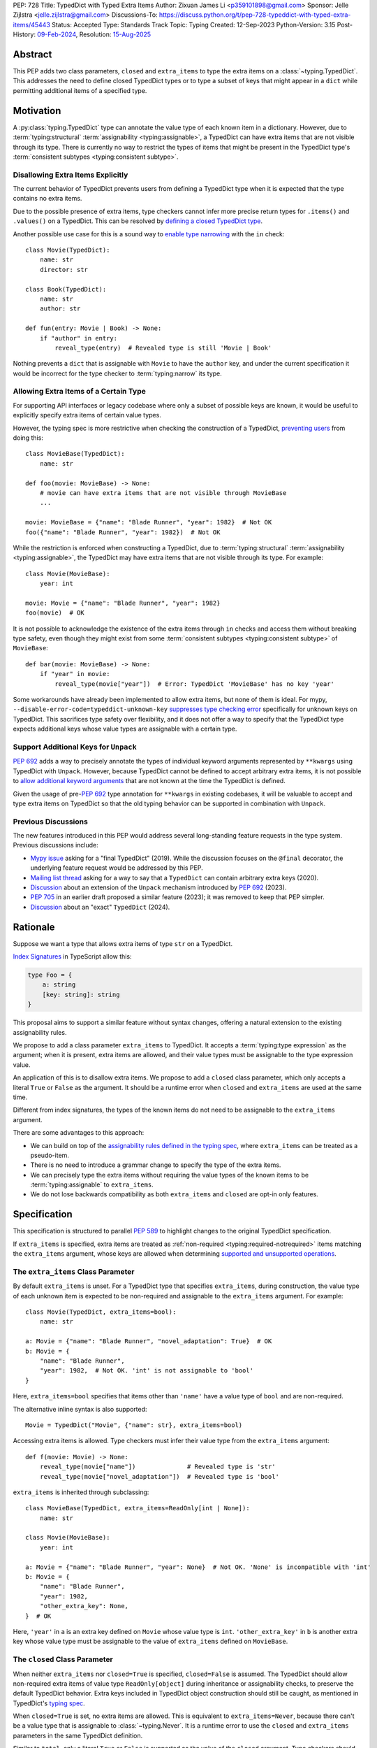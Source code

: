 PEP: 728
Title: TypedDict with Typed Extra Items
Author: Zixuan James Li <p359101898@gmail.com>
Sponsor: Jelle Zijlstra <jelle.zijlstra@gmail.com>
Discussions-To: https://discuss.python.org/t/pep-728-typeddict-with-typed-extra-items/45443
Status: Accepted
Type: Standards Track
Topic: Typing
Created: 12-Sep-2023
Python-Version: 3.15
Post-History: `09-Feb-2024 <https://discuss.python.org/t/pep-728-typeddict-with-typed-extra-items/45443>`__,
Resolution: `15-Aug-2025 <https://discuss.python.org/t/pep-728-typeddict-with-typed-extra-items/45443/159>`__


Abstract
========

This PEP adds two class parameters, ``closed`` and ``extra_items``
to type the extra items on a :class:`~typing.TypedDict`. This addresses the
need to define closed TypedDict types or to type a subset of keys that might
appear in a ``dict`` while permitting additional items of a specified type.

Motivation
==========

A :py:class:`typing.TypedDict` type can annotate the value type of each known
item in a dictionary. However, due to :term:`typing:structural`
:term:`assignability <typing:assignable>`, a TypedDict can have extra items
that are not visible through its type. There is currently no way to restrict
the types of items that might be present in the TypedDict type's
:term:`consistent subtypes <typing:consistent subtype>`.

Disallowing Extra Items Explicitly
----------------------------------

The current behavior of TypedDict prevents users from defining a
TypedDict type when it is expected that the type contains no extra items.

Due to the possible presence of extra items, type checkers cannot infer more
precise return types for ``.items()`` and ``.values()`` on a TypedDict.
This can be resolved by
`defining a closed TypedDict type <https://github.com/python/mypy/issues/7981>`__.

Another possible use case for this is a sound way to
`enable type narrowing <https://github.com/python/mypy/issues/9953>`__ with the
``in`` check::

    class Movie(TypedDict):
        name: str
        director: str

    class Book(TypedDict):
        name: str
        author: str

    def fun(entry: Movie | Book) -> None:
        if "author" in entry:
            reveal_type(entry)  # Revealed type is still 'Movie | Book'

Nothing prevents a ``dict`` that is assignable with ``Movie`` to have the
``author`` key, and under the current specification it would be incorrect for
the type checker to :term:`typing:narrow` its type.

Allowing Extra Items of a Certain Type
--------------------------------------

For supporting API interfaces or legacy codebase where only a subset of possible
keys are known, it would be useful to explicitly specify extra items of certain
value types.

However, the typing spec is more restrictive when checking the construction of a
TypedDict, `preventing users <https://github.com/python/mypy/issues/4617>`__
from doing this::

    class MovieBase(TypedDict):
        name: str

    def foo(movie: MovieBase) -> None:
        # movie can have extra items that are not visible through MovieBase
        ...

    movie: MovieBase = {"name": "Blade Runner", "year": 1982}  # Not OK
    foo({"name": "Blade Runner", "year": 1982})  # Not OK

While the restriction is enforced when constructing a TypedDict, due to
:term:`typing:structural` :term:`assignability <typing:assignable>`, the
TypedDict may have extra items that are not visible through its type.
For example::

    class Movie(MovieBase):
        year: int

    movie: Movie = {"name": "Blade Runner", "year": 1982}
    foo(movie)  # OK

It is not possible to acknowledge the existence of the extra items through
``in`` checks and access them without breaking type safety, even though they
might exist from some :term:`consistent subtypes <typing:consistent subtype>` of
``MovieBase``::

    def bar(movie: MovieBase) -> None:
        if "year" in movie:
            reveal_type(movie["year"])  # Error: TypedDict 'MovieBase' has no key 'year'

Some workarounds have already been implemented to allow
extra items, but none of them is ideal. For mypy,
``--disable-error-code=typeddict-unknown-key``
`suppresses type checking error <https://github.com/python/mypy/pull/14225>`__
specifically for unknown keys on TypedDict. This sacrifices type safety over
flexibility, and it does not offer a way to specify that the TypedDict type
expects additional keys whose value types are assignable with a certain type.

Support Additional Keys for ``Unpack``
--------------------------------------

:pep:`692` adds a way to precisely annotate the types of individual keyword
arguments represented by ``**kwargs`` using TypedDict with ``Unpack``. However,
because TypedDict cannot be defined to accept arbitrary extra items, it is not
possible to `allow additional keyword arguments
<https://discuss.python.org/t/pep-692-using-typeddict-for-more-precise-kwargs-typing/17314/87>`__
that are not known at the time the TypedDict is defined.

Given the usage of pre-:pep:`692` type annotation for ``**kwargs`` in existing
codebases, it will be valuable to accept and type extra items on TypedDict so
that the old typing behavior can be supported in combination with ``Unpack``.

Previous Discussions
--------------------

The new features introduced in this PEP would address several long-standing feature
requests in the type system. Previous discussions include:

- `Mypy issue <https://github.com/python/mypy/issues/7981>`__ asking for a "final TypedDict"
  (2019). While the discussion focuses on the ``@final`` decorator, the underlying feature request
  would be addressed by this PEP.
- `Mailing list thread <https://mail.python.org/archives/list/typing-sig@python.org/thread/66RITIHDQHVTUMJHH2ORSNWZ6DOPM367/>`__
  asking for a way to say that a ``TypedDict`` can contain arbitrary extra keys (2020).
- `Discussion <https://discuss.python.org/t/pep-692-using-typeddict-for-more-precise-kwargs-typing/17314/87>`__
  about an extension of the ``Unpack`` mechanism introduced by :pep:`692` (2023).
- `PEP 705 <https://discuss.python.org/t/pep-705-typeddict-read-only-and-other-keys/36457>`__ in an earlier
  draft proposed a similar feature (2023); it was removed to keep that PEP simpler.
- `Discussion <https://discuss.python.org/t/do-we-want-an-exact-typeddict-if-so-how-final-extras-never/44418>`__
  about an "exact" ``TypedDict`` (2024).

Rationale
=========

Suppose we want a type that allows extra items of type ``str`` on a TypedDict.

`Index Signatures
<https://www.typescriptlang.org/docs/handbook/2/objects.html#index-signatures>`__
in TypeScript allow this:

.. code-block:: typescript

    type Foo = {
        a: string
        [key: string]: string
    }

This proposal aims to support a similar feature without syntax changes,
offering a natural extension to the existing assignability rules.

We propose to add a class parameter ``extra_items`` to TypedDict.
It accepts a :term:`typing:type expression` as the argument; when it is present,
extra items are allowed, and their value types must be assignable to the
type expression value.

An application of this is to disallow extra items. We propose to add a
``closed`` class parameter, which only accepts a literal ``True`` or ``False``
as the argument. It should be a runtime error when ``closed`` and
``extra_items`` are used at the same time.

Different from index signatures, the types of the known items do not need to be
assignable to the ``extra_items`` argument.

There are some advantages to this approach:

- We can build on top of the `assignability rules defined in the typing spec
  <https://typing.python.org/en/latest/spec/typeddict.html#assignability>`__,
  where ``extra_items`` can be treated as a pseudo-item.

- There is no need to introduce a grammar change to specify the type of the
  extra items.

- We can precisely type the extra items without requiring the value types of the
  known items to be :term:`typing:assignable` to ``extra_items``.

- We do not lose backwards compatibility as both ``extra_items`` and ``closed``
  are opt-in only features.

Specification
=============

This specification is structured to parallel :pep:`589` to highlight changes to
the original TypedDict specification.

If ``extra_items`` is specified, extra items are treated as :ref:`non-required
<typing:required-notrequired>`
items matching the ``extra_items`` argument, whose keys are allowed when
determining `supported and unsupported operations
<https://typing.python.org/en/latest/spec/typeddict.html#supported-and-unsupported-operations>`__.

The ``extra_items`` Class Parameter
-----------------------------------

By default ``extra_items`` is unset.  For a TypedDict type that specifies
``extra_items``, during construction, the value type of each unknown item
is expected to be non-required and assignable to the ``extra_items`` argument.
For example::

    class Movie(TypedDict, extra_items=bool):
        name: str

    a: Movie = {"name": "Blade Runner", "novel_adaptation": True}  # OK
    b: Movie = {
        "name": "Blade Runner",
        "year": 1982,  # Not OK. 'int' is not assignable to 'bool'
    }

Here, ``extra_items=bool`` specifies that items other than ``'name'``
have a value type of ``bool`` and are non-required.

The alternative inline syntax is also supported::

    Movie = TypedDict("Movie", {"name": str}, extra_items=bool)

Accessing extra items is allowed. Type checkers must infer their value type from
the ``extra_items`` argument::

    def f(movie: Movie) -> None:
        reveal_type(movie["name"])              # Revealed type is 'str'
        reveal_type(movie["novel_adaptation"])  # Revealed type is 'bool'

``extra_items`` is inherited through subclassing::

    class MovieBase(TypedDict, extra_items=ReadOnly[int | None]):
        name: str

    class Movie(MovieBase):
        year: int

    a: Movie = {"name": "Blade Runner", "year": None}  # Not OK. 'None' is incompatible with 'int'
    b: Movie = {
        "name": "Blade Runner",
        "year": 1982,
        "other_extra_key": None,
    }  # OK

Here, ``'year'`` in ``a`` is an extra key defined on ``Movie`` whose value type
is ``int``. ``'other_extra_key'`` in ``b`` is another extra key whose value type
must be assignable to the value of ``extra_items`` defined on ``MovieBase``.

.. _typed-dict-closed:

The ``closed`` Class Parameter
------------------------------

When neither ``extra_items`` nor ``closed=True`` is specified, ``closed=False``
is assumed. The TypedDict should allow non-required extra items of value type
``ReadOnly[object]`` during inheritance or assignability checks, to
preserve the default TypedDict behavior. Extra keys included in TypedDict
object construction should still be caught, as mentioned in TypedDict's
`typing spec
<https://typing.python.org/en/latest/spec/typeddict.html#supported-and-unsupported-operations.>`__.

When ``closed=True`` is set, no extra items are allowed. This is equivalent to
``extra_items=Never``, because there can't be a value type that is assignable to
:class:`~typing.Never`. It is a runtime error to use the ``closed`` and
``extra_items`` parameters in the same TypedDict definition.

Similar to ``total``, only a literal ``True`` or ``False`` is supported as the
value of the ``closed`` argument. Type checkers should reject any non-literal value.

Passing ``closed=False`` explicitly requests the default TypedDict behavior,
where arbitrary other keys may be present and subclasses may add arbitrary items.
It is a type checker error to pass ``closed=False`` if a superclass has
``closed=True`` or sets ``extra_items``.

If ``closed`` is not provided, the behavior is inherited from the superclass.
If the superclass is TypedDict itself or the superclass does not have ``closed=True``
or the ``extra_items`` parameter, the previous TypedDict behavior is preserved:
arbitrary extra items are allowed. If the superclass has ``closed=True``, the
child class is also closed::

    class BaseMovie(TypedDict, closed=True):
        name: str

    class MovieA(BaseMovie):  # OK, still closed
        pass

    class MovieB(BaseMovie, closed=True):  # OK, but redundant
        pass

    class MovieC(BaseMovie, closed=False):  # Type checker error
        pass

As a consequence of ``closed=True`` being equivalent to ``extra_items=Never``,
the same rules that apply to ``extra_items=Never`` also apply to
``closed=True``. While they both have the same effect, ``closed=True`` is
preferred over ``extra_items=Never``.

It is possible to use ``closed=True`` when subclassing if the ``extra_items``
argument is a read-only type::

    class Movie(TypedDict, extra_items=ReadOnly[str]):
        pass

    class MovieClosed(Movie, closed=True):  # OK
        pass

    class MovieNever(Movie, extra_items=Never):  # OK, but 'closed=True' is preferred
        pass

This will be further discussed in
:ref:`a later section <pep728-inheritance-read-only>`.

``closed`` is also supported with the functional syntax::

    Movie = TypedDict("Movie", {"name": str}, closed=True)

Interaction with Totality
-------------------------

It is an error to use ``Required[]`` or ``NotRequired[]`` with ``extra_items``.
``total=False`` and ``total=True`` have no effect on ``extra_items`` itself.

The extra items are non-required, regardless of the `totality
<https://typing.python.org/en/latest/spec/typeddict.html#totality>`__ of the
TypedDict. `Operations
<https://typing.python.org/en/latest/spec/typeddict.html#supported-and-unsupported-operations>`__
that are available to ``NotRequired`` items should also be available to the
extra items::

    class Movie(TypedDict, extra_items=int):
        name: str

    def f(movie: Movie) -> None:
        del movie["name"]  # Not OK. The value type of 'name' is 'Required[int]'
        del movie["year"]  # OK. The value type of 'year' is 'NotRequired[int]'

Interaction with ``Unpack``
---------------------------

For type checking purposes, ``Unpack[SomeTypedDict]`` with extra items should be
treated as its equivalent in regular parameters, and the existing rules for
function parameters still apply::

    class MovieNoExtra(TypedDict):
        name: str

    class MovieExtra(TypedDict, extra_items=int):
        name: str

    def f(**kwargs: Unpack[MovieNoExtra]) -> None: ...
    def g(**kwargs: Unpack[MovieExtra]) -> None: ...

    # Should be equivalent to:
    def f(*, name: str) -> None: ...
    def g(*, name: str, **kwargs: int) -> None: ...

    f(name="No Country for Old Men", year=2007) # Not OK. Unrecognized item
    g(name="No Country for Old Men", year=2007) # OK

Interaction with Read-only Items
--------------------------------

When the ``extra_items`` argument is annotated with the ``ReadOnly[]``
:term:`typing:type qualifier`, the extra items on the TypedDict have the
properties of read-only items. This interacts with inheritance rules specified
in :ref:`Read-only Items <typing:readonly>`.

Notably, if the TypedDict type specifies ``extra_items`` to be read-only,
subclasses of the TypedDict type may redeclare ``extra_items``.

Because a non-closed TypedDict type implicitly allows non-required extra items
of value type ``ReadOnly[object]``, its subclass can override the
``extra_items`` argument with more specific types.

More details are discussed in the later sections.

Inheritance
-----------

``extra_items`` is inherited in a similar way as a regular ``key: value_type``
item. As with the other keys, the `inheritance rules
<https://typing.python.org/en/latest/spec/typeddict.html#inheritance>`__
and :ref:`Read-only Items <typing:readonly>` inheritance rules apply.

We need to reinterpret these rules to define how ``extra_items`` interacts with
them.

    * Changing a field type of a parent TypedDict class in a subclass is not allowed.

First, it is not allowed to change the value of ``extra_items`` in a subclass
unless it is declared to be ``ReadOnly`` in the superclass::

    class Parent(TypedDict, extra_items=int | None):
        pass

    class Child(Parent, extra_items=int): # Not OK. Like any other TypedDict item, extra_items's type cannot be changed
        pass

Second, ``extra_items=T`` effectively defines the value type of any unnamed
items accepted to the TypedDict and marks them as non-required. Thus, the above
restriction applies to any additional items defined in a subclass. For each item
added in a subclass, all of the following conditions should apply:

.. _pep728-inheritance-read-only:

- If ``extra_items`` is read-only

  - The item can be either required or non-required

  - The item's value type is :term:`typing:assignable` to ``T``

- If ``extra_items`` is not read-only

  - The item is non-required

  - The item's value type is :term:`typing:consistent` with ``T``

- If ``extra_items`` is not overridden, the subclass inherits it as-is.

For example::

    class MovieBase(TypedDict, extra_items=int | None):
        name: str

    class MovieRequiredYear(MovieBase):  # Not OK. Required key 'year' is not known to 'MovieBase'
        year: int | None

    class MovieNotRequiredYear(MovieBase):  # Not OK. 'int | None' is not consistent with 'int'
        year: NotRequired[int]

    class MovieWithYear(MovieBase):  # OK
        year: NotRequired[int | None]

    class BookBase(TypedDict, extra_items=ReadOnly[int | str]):
        title: str

    class Book(BookBase, extra_items=str):  # OK
        year: int  # OK

An important side effect of the inheritance rules is that we can define a
TypedDict type that disallows additional items::

    class MovieClosed(TypedDict, extra_items=Never):
        name: str

Here, passing the value :class:`~typing.Never` to ``extra_items`` specifies that
there can be no other keys in ``MovieFinal`` other than the known ones.
Because of its potential common use, there is a preferred alternative::

    class MovieClosed(TypedDict, closed=True):
        name: str

where we implicitly assume that ``extra_items=Never``.

Assignability
-------------

Let ``S`` be the set of keys of the explicitly defined items on a TypedDict
type. If it specifies ``extra_items=T``, the TypedDict type is considered to
have an infinite set of items that all satisfy the following conditions.

- If ``extra_items`` is read-only:

  - The key's value type is :term:`typing:assignable` to ``T``.

  - The key is not in ``S``.

- If ``extra_items`` is not read-only:

  - The key is non-required.

  - The key's value type is :term:`typing:consistent` with ``T``.

  - The key is not in ``S``.

For type checking purposes, let ``extra_items`` be a non-required pseudo-item
when checking for assignability according to rules defined in the
:ref:`Read-only Items <typing:readonly>` section, with a new rule added in bold
text as follows:

    A TypedDict type ``B`` is :term:`typing:assignable` to a TypedDict type
    ``A`` if ``B`` is :term:`structurally <typing:structural>` assignable to
    ``A``. This is true if and only if all of the following are satisfied:

    * **[If no key with the same name can be found in ``B``, the 'extra_items'
      argument is considered the value type of the corresponding key.]**

    * For each item in ``A``, ``B`` has the corresponding key, unless the item in
      ``A`` is read-only, not required, and of top value type
      (``ReadOnly[NotRequired[object]]``).

    * For each item in ``A``, if ``B`` has the corresponding key, the corresponding
      value type in ``B`` is assignable to the value type in ``A``.

    * For each non-read-only item in ``A``, its value type is assignable to the
      corresponding value type in ``B``, and the corresponding key is not read-only
      in ``B``.

    * For each required key in ``A``, the corresponding key is required in ``B``.

    * For each non-required key in ``A``, if the item is not read-only in ``A``,
      the corresponding key is not required in ``B``.

The following examples illustrate these checks in action.

``extra_items`` puts various restrictions on additional items for assignability
checks::

    class Movie(TypedDict, extra_items=int | None):
        name: str

    class MovieDetails(TypedDict, extra_items=int | None):
        name: str
        year: NotRequired[int]

    details: MovieDetails = {"name": "Kill Bill Vol. 1", "year": 2003}
    movie: Movie = details  # Not OK. While 'int' is assignable to 'int | None',
                            # 'int | None' is not assignable to 'int'

    class MovieWithYear(TypedDict, extra_items=int | None):
        name: str
        year: int | None

    details: MovieWithYear = {"name": "Kill Bill Vol. 1", "year": 2003}
    movie: Movie = details  # Not OK. 'year' is not required in 'Movie',
                            # but it is required in 'MovieWithYear'

where ``MovieWithYear`` (B) is not assignable to ``Movie`` (A)
according to this rule:

    * For each non-required key in ``A``, if the item is not read-only in ``A``,
      the corresponding key is not required in ``B``.

When ``extra_items`` is specified to be read-only on a TypedDict type, it is
possible for an item to have a :term:`narrower <typing:narrow>` type than the
``extra_items`` argument::

    class Movie(TypedDict, extra_items=ReadOnly[str | int]):
        name: str

    class MovieDetails(TypedDict, extra_items=int):
        name: str
        year: NotRequired[int]

    details: MovieDetails = {"name": "Kill Bill Vol. 2", "year": 2004}
    movie: Movie = details  # OK. 'int' is assignable to 'str | int'.

This behaves the same way as if ``year: ReadOnly[str | int]`` is an item
explicitly defined in ``Movie``.

``extra_items`` as a pseudo-item follows the same rules that other items have,
so when both TypedDicts types specify ``extra_items``, this check is naturally
enforced::

    class MovieExtraInt(TypedDict, extra_items=int):
        name: str

    class MovieExtraStr(TypedDict, extra_items=str):
        name: str

    extra_int: MovieExtraInt = {"name": "No Country for Old Men", "year": 2007}
    extra_str: MovieExtraStr = {"name": "No Country for Old Men", "description": ""}
    extra_int = extra_str  # Not OK. 'str' is not assignable to extra items type 'int'
    extra_str = extra_int  # Not OK. 'int' is not assignable to extra items type 'str'

A non-closed TypedDict type implicitly allows non-required extra keys of value
type ``ReadOnly[object]``. Applying the assignability rules between this type
and a closed TypedDict type is allowed::

    class MovieNotClosed(TypedDict):
        name: str

    extra_int: MovieExtraInt = {"name": "No Country for Old Men", "year": 2007}
    not_closed: MovieNotClosed = {"name": "No Country for Old Men"}
    extra_int = not_closed  # Not OK.
                            # 'extra_items=ReadOnly[object]' implicitly on 'MovieNotClosed'
                            # is not assignable to with 'extra_items=int'
    not_closed = extra_int  # OK

Interaction with Constructors
-----------------------------

TypedDicts that allow extra items of type ``T`` also allow arbitrary keyword
arguments of this type when constructed by calling the class object::

    class NonClosedMovie(TypedDict):
        name: str

    NonClosedMovie(name="No Country for Old Men")  # OK
    NonClosedMovie(name="No Country for Old Men", year=2007)  # Not OK. Unrecognized item

    class ExtraMovie(TypedDict, extra_items=int):
        name: str

    ExtraMovie(name="No Country for Old Men")  # OK
    ExtraMovie(name="No Country for Old Men", year=2007)  # OK
    ExtraMovie(
        name="No Country for Old Men",
        language="English",
    )  # Not OK. Wrong type for extra item 'language'

    # This implies 'extra_items=Never',
    # so extra keyword arguments would produce an error
    class ClosedMovie(TypedDict, closed=True):
        name: str

    ClosedMovie(name="No Country for Old Men")  # OK
    ClosedMovie(
        name="No Country for Old Men",
        year=2007,
    )  # Not OK. Extra items not allowed

Supported and Unsupported Operations
------------------------------------

This statement from the `typing spec
<https://typing.python.org/en/latest/spec/typeddict.html#supported-and-unsupported-operations>`__
still holds true.

    Operations with arbitrary str keys (instead of string literals or other
    expressions with known string values) should generally be rejected.

Operations that already apply to ``NotRequired`` items should generally also
apply to extra items, following the same rationale from the `typing spec
<https://typing.python.org/en/latest/spec/typeddict.html#supported-and-unsupported-operations>`__:

    The exact type checking rules are up to each type checker to decide. In some
    cases potentially unsafe operations may be accepted if the alternative is to
    generate false positive errors for idiomatic code.

Some operations, including indexed accesses and assignments with arbitrary str keys,
may be allowed due to the TypedDict being :term:`typing:assignable` to
``Mapping[str, VT]`` or ``dict[str, VT]``. The two following sections will expand
on that.

Interaction with Mapping[str, VT]
---------------------------------

A TypedDict type is :term:`typing:assignable` to a type of the form ``Mapping[str, VT]``
when all value types of the items in the TypedDict
are assignable to ``VT``. For the purpose of this rule, a
TypedDict that does not have ``extra_items=`` or ``closed=`` set is considered
to have an item with a value of type ``ReadOnly[object]``. This extends the
current assignability rule from the `typing spec
<https://typing.python.org/en/latest/spec/typeddict.html#assignability>`__.

For example::

    class MovieExtraStr(TypedDict, extra_items=str):
        name: str

    extra_str: MovieExtraStr = {"name": "Blade Runner", "summary": ""}
    str_mapping: Mapping[str, str] = extra_str  # OK

    class MovieExtraInt(TypedDict, extra_items=int):
        name: str

    extra_int: MovieExtraInt = {"name": "Blade Runner", "year": 1982}
    int_mapping: Mapping[str, int] = extra_int  # Not OK. 'int | str' is not assignable with 'int'
    int_str_mapping: Mapping[str, int | str] = extra_int  # OK

Type checkers should infer the precise signatures of ``values()`` and ``items()``
on such TypedDict types::

    def foo(movie: MovieExtraInt) -> None:
        reveal_type(movie.items())  # Revealed type is 'dict_items[str, str | int]'
        reveal_type(movie.values())  # Revealed type is 'dict_values[str, str | int]'

By extension of this assignability rule, type checkers may allow indexed accesses
with arbitrary str keys when ``extra_items`` or ``closed=True`` is specified.
For example::

    def bar(movie: MovieExtraInt, key: str) -> None:
        reveal_type(movie[key])  # Revealed type is 'str | int'

.. _pep728-type-narrowing:

Defining the type narrowing behavior for TypedDict is out-of-scope for this PEP.
This leaves flexibility for a type checker to be more/less restrictive about
indexed accesses with arbitrary str keys. For example, a type checker may opt
for more restriction by requiring an explicit ``'x' in d`` check.

Interaction with dict[str, VT]
------------------------------

Because the presence of ``extra_items`` on a closed TypedDict type
prohibits additional required keys in its :term:`typing:structural`
:term:`subtypes <subtype>`, we can determine if the TypedDict type and
its structural subtypes will ever have any required key during static analysis.

The TypedDict type is :term:`typing:assignable` to ``dict[str, VT]`` if all
items on the TypedDict type satisfy the following conditions:

- The value type of the item is :term:`typing:consistent` with ``VT``.

- The item is not read-only.

- The item is not required.

For example::

    class IntDict(TypedDict, extra_items=int):
        pass

    class IntDictWithNum(IntDict):
        num: NotRequired[int]

    def f(x: IntDict) -> None:
        v: dict[str, int] = x  # OK
        v.clear()  # OK

    not_required_num_dict: IntDictWithNum = {"num": 1, "bar": 2}
    regular_dict: dict[str, int] = not_required_num_dict  # OK
    f(not_required_num_dict)  # OK

In this case, methods that are previously unavailable on a TypedDict are allowed,
with signatures matching ``dict[str, VT]``
(e.g.: ``__setitem__(self, key: str, value: VT) -> None``)::

    not_required_num_dict.clear()  # OK

    reveal_type(not_required_num_dict.popitem())  # OK. Revealed type is 'tuple[str, int]'

    def f(not_required_num_dict: IntDictWithNum, key: str):
      not_required_num_dict[key] = 42  # OK
      del not_required_num_dict[key]  # OK

:ref:`Notes on indexed accesses <pep728-type-narrowing>` from the previous section
still apply.

``dict[str, VT]`` is not assignable to a TypedDict type,
because such dict can be a subtype of dict::

    class CustomDict(dict[str, int]):
        pass

    def f(might_not_be_a_builtin_dict: dict[str, int]):
        int_dict: IntDict = might_not_be_a_builtin_dict # Not OK

    not_a_builtin_dict: CustomDict = {"num": 1}
    f(not_a_builtin_dict)

Runtime behavior
----------------

At runtime, it is an error to pass both the ``closed`` and ``extra_items``
arguments in the same TypedDict definition, whether using the class syntax or
the functional syntax. For simplicity, the runtime does not check other invalid
combinations involving inheritance.

For introspection, the ``closed`` and ``extra_items`` arguments are mapped to
two new attributes on the resulting TypedDict object: ``__closed__`` and
``__extra_items__``. These attributes reflect exactly what was passed to the
TypedDict constructor, without considering superclasses.

If ``closed`` is not passed, the value of ``__closed__`` is None. If ``extra_items``
is not passed, the value of ``__extra_items__`` is the new sentinel object
``typing.NoExtraItems``. (It cannot be ``None``, because ``extra_items=None`` is a
valid definition that indicates all extra items must be ``None``.)

How to Teach This
=================

The new features introduced in this PEP can be taught together with the concept
of inheritance as it applies to ``TypedDict``. A possible outline could be:

- Basics of ``TypedDict``: a ``dict`` with a fixed set of keys and value types.
- ``NotRequired``, ``Required``, and ``total=False``: keys that may be missing.
- ``ReadOnly``: keys that cannot be modified.
- Inheritance: subclasses can add new keys. As a corollary, a value of a ``TypedDict``
  type may contain additional keys at runtime that are not specified in the type.
- ``closed=True``: disallowing additional keys and restricting inheritance.
- ``extra_items=VT``: allowing additional keys with a specified value type.

The concept of a closed ``TypedDict`` should also be cross-referenced in documentation
for related concepts. For example, type narrowing with the ``in`` operator works
differently, perhaps more intuitively, with closed ``TypedDict`` types. In addition, when ``Unpack``
is used for keyword arguments, a closed ``TypedDict`` can be useful to restrict the
allowed keyword arguments.

Backwards Compatibility
=======================

Because ``extra_items`` is an opt-in feature, no existing codebase will break
due to this change.

Note that ``closed`` and ``extra_items`` as keyword arguments do not collide
with other keys when using something like
``TD = TypedDict("TD", foo=str, bar=int)``, because this syntax has already
been removed in Python 3.13.

Because this is a type-checking feature, it can be made available to older
versions as long as the type checker supports it.

Rejected Ideas
==============

Use ``@final`` instead of  ``closed`` Class Parameter
-----------------------------------------------------

This was discussed `here <https://github.com/python/mypy/issues/7981>`__.

Quoting a relevant `comment
<https://github.com/python/mypy/issues/7981#issuecomment-2080161813>`__
from Eric Traut:

    The @final class decorator indicates that a class cannot be subclassed. This
    makes sense for classes that define nominal types. However, TypedDict is a
    structural type, similar to a Protocol. That means two TypedDict classes
    with different names but the same field definitions are equivalent types.
    Their names and hierarchies don't matter for determining type consistency.
    For that reason, @final has no impact on a TypedDict type consistency rules,
    nor should it change the behavior of items or values.

Use a Special ``__extra_items__`` Key with the ``closed`` Class Parameter
-------------------------------------------------------------------------

In an earlier revision of this proposal, we discussed an approach that would
utilize ``__extra_items__``'s value type to specify the type of extra items
accepted, like so::

    class IntDict(TypedDict, closed=True):
        __extra_items__: int

where ``closed=True`` is required for ``__extra_items__`` to be treated
specially, to avoid key collision.

Some members of the community concern about the elegance of the syntax.
Practically, the key collision with a regular key can be mitigated with
workarounds, but since using a reserved key is central to this proposal,
there are limited ways forward to address the concerns.

Support a New Syntax of Specifying Keys
---------------------------------------

By introducing a new syntax that allows specifying string keys, we could
deprecate the functional syntax of defining TypedDict types and address the
key conflict issues if we decide to reserve a special key to type extra items.

For example::

    class Foo(TypedDict):
        name: str  # Regular item
        _: bool    # Type of extra items
        __items__ = {
            "_": int,   # Literal "_" as a key
            "class": str,  # Keyword as a key
            "tricky.name?": float,  # Arbitrary str key
        }

This was proposed `here by Jukka
<https://discuss.python.org/t/pep-728-typeddict-with-typed-extra-items/45443/115>`__.
The ``'_'`` key is chosen for not needing to invent a new name, and its
similarity with the match statement.

This will allow us to deprecate the functional syntax of defining TypedDict
types altogether, but there are some disadvantages. `For example
<https://github.com/python/peps/pull/4066#discussion_r1806986861>`__:

- It's less apparent to a reader that ``_: bool`` makes the TypedDict
  special, relative to adding a class argument like ``extra_items=bool``.

- It's backwards incompatible with existing TypedDicts using the
  ``_: bool`` key. While such users have a way to get around the issue,
  it's still a problem for them if they upgrade Python (or
  typing-extensions).

- The types don't appear in an annotation context, so their evaluation will
  not be deferred.

Allowing Extra Items without Specifying the Type
------------------------------------------------

``extra=True`` was originally proposed for defining a TypedDict that accepts
extra items regardless of the type, like how ``total=True`` works::

    class ExtraDict(TypedDict, extra=True):
        pass

Because it did not offer a way to specify the type of the extra items, the type
checkers will need to assume that the type of the extra items is ``Any``, which
compromises type safety. Furthermore, the current behavior of TypedDict already
allows untyped extra items to be present in runtime, due to
:term:`typing:structural` :term:`assignability <typing:assignable>`.
``closed=True`` plays a similar role in the current proposal.

Support Extra Items with Intersection
-------------------------------------

Supporting intersections in Python's type system requires a lot of careful
consideration, and it can take a long time for the community to reach a
consensus on a reasonable design.

Ideally, extra items in TypedDict should not be blocked by work on
intersections, nor does it necessarily need to be supported through
intersections.

Moreover, the intersection between ``Mapping[...]`` and ``TypedDict`` is not
equivalent to a TypedDict type with the proposed ``extra_items`` special
item, as the value type of all known items in ``TypedDict`` needs to satisfy the
is-subtype-of relation with the value type of ``Mapping[...]``.

Requiring Type Compatibility of the Known Items with ``extra_items``
------------------------------------------------------------------------

``extra_items`` restricts the value type for keys that are *unknown* to the
TypedDict type. So the value type of any *known* item is not necessarily
assignable to ``extra_items``, and ``extra_items`` is
not necessarily assignable to the value types of all known items.

This differs from TypeScript's `Index Signatures
<https://www.typescriptlang.org/docs/handbook/2/objects.html#index-signatures>`__
syntax, which requires all properties' types to match the string index's type.
For example:

.. code-block:: typescript

    interface MovieWithExtraNumber {
        name: string // Property 'name' of type 'string' is not assignable to 'string' index type 'number'.
        [index: string]: number
    }

    interface MovieWithExtraNumberOrString {
        name: string // OK
        [index: string]: number | string
    }

While this restriction allows for sound indexed accesses with arbitrary keys,
it comes with usability limitations discussed in `TypeScript's issue tracker
<https://github.com/microsoft/TypeScript/issues/17867>`__.
A suggestion was to allow excluding the defined keys from the index signature,
to define a type like ``MovieWithExtraNumber``. This probably involves
subtraction types, which is beyond the scope of this PEP.

Reference Implementation
========================

This is supported in `pyright 1.1.386
<https://github.com/microsoft/pyright/releases/tag/1.1.386>`_, and an earlier
revision is supported in `pyanalyze
0.12.0 <https://github.com/quora/pyanalyze/releases/tag/v0.12.0>`_.

This is also supported in `typing-extensions 4.13.0
<https://pypi.org/project/typing-extensions/4.13.0/>`_.

Acknowledgments
===============

Thanks to Jelle Zijlstra for sponsoring this PEP and providing review feedback,
Eric Traut who `proposed the original design
<https://mail.python.org/archives/list/typing-sig@python.org/message/3Z72OQWVTOVS6UYUUCCII2UZN56PV5II/>`__
this PEP iterates on, and Alice Purcell for offering their perspective as the
author of :pep:`705`.

Copyright
=========

This document is placed in the public domain or under the
CC0-1.0-Universal license, whichever is more permissive.
